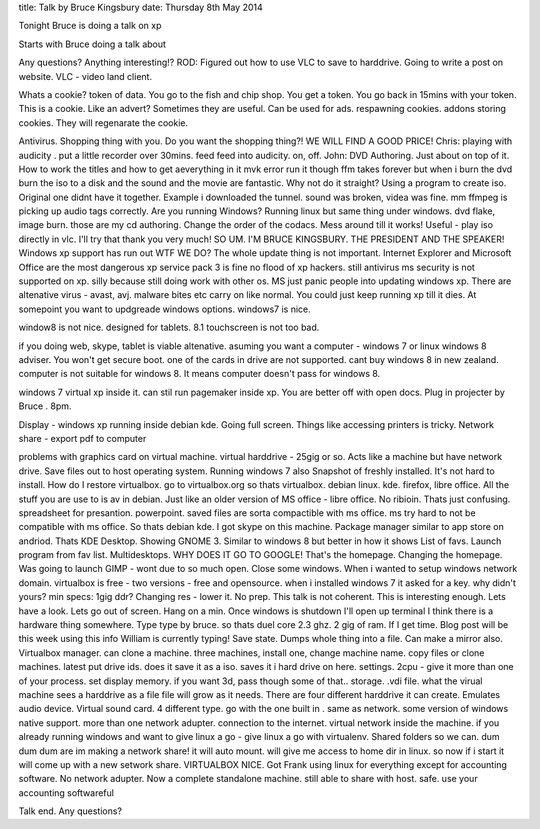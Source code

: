 title: Talk by Bruce Kingsbury
date: Thursday 8th May 2014

Tonight Bruce is doing a talk on xp 

Starts with Bruce doing a talk about

Any questions? Anything interesting!?
ROD: Figured out how to use VLC to save to harddrive. Going to write a 
post on website. VLC - video land client.

Whats a cookie? token of data. You go to the fish and chip shop. You get a token. 
You go back in 15mins with your token. This is a cookie. 
Like an advert?
Sometimes they are useful. 
Can be used for ads. 
respawning cookies. addons storing cookies. They will regenarate the 
cookie. 

Antivirus. Shopping thing with you. Do you want the shopping thing?! 
WE WILL FIND 
A GOOD PRICE!
Chris: playing with audicity . put a little recorder over 30mins. 
feed feed
into audicity. on, off. 
John: DVD Authoring. Just about on top of it. How to work the titles 
and how to get aeverything in it
mvk error
run it though ffm takes forever but when i burn the dvd burn the iso 
to a disk and the sound and the movie are fantastic. 
Why not do it straight? Using a program to create iso.
Original one didnt have it together. 
Example i downloaded the tunnel. sound was broken, videa was fine. 
mm ffmpeg is picking up audio tags correctly. 
Are you running Windows?
Running linux but same thing under windows. dvd flake, image burn. 
those are my cd authoring. 
Change the order of the codacs. 
Mess around till it works!
Useful - play iso directly in vlc.
I'll try that thank you very much!
SO UM. I'M BRUCE KINGSBURY. THE PRESIDENT AND THE SPEAKER!
Windows xp support has run out WTF WE DO?
The whole update thing is not important. 
Internet Explorer and Microsoft Office are the most dangerous
xp service pack 3 is fine
no flood of xp hackers. 
still antivirus
ms security is not supported on xp. silly because still doing work 
with other os.
MS just panic people into updating windows xp. 
There are altenative virus - avast, avj.
malware bites etc carry on like normal. 
You could just keep running xp till it dies.
At somepoint you want to updgreade
windows options.
windows7 is nice.

window8 is not nice. designed for tablets. 
8.1 touchscreen is not too bad.

if you doing web, skype, tablet is viable altenative. 
asuming you want a computer - windows 7 or linux
windows 8 adviser. You won't get secure boot. one of the cards in 
drive are 
not supported. cant buy windows 8 in new zealand. computer is not 
suitable 
for windows 8. It means computer doesn't pass for windows 8. 

windows 7 virtual xp inside it. can stil run pagemaker inside xp.
You are better off with open docs. 
Plug in projecter by Bruce . 8pm.

Display - windows xp running inside debian kde. 
Going full screen. 
Things like accessing printers is tricky. Network share - export pdf 
to computer

problems with graphics card on virtual machine. 
virtual harddrive - 25gig or so. Acts like a machine but have network 
drive. Save files out to host operating system. 
Running windows 7 also
Snapshot of freshly installed.
It's not hard to install. 
How do I restore virtualbox. go to virtualbox.org
so thats virtualbox.
debian linux. kde.
firefox, libre office. All the stuff you are use to is av in debian. 
Just like an older version of MS office - libre office. No ribioin. 
Thats just confusing. 
spreadsheet for presantion. 
powerpoint. 
saved files are sorta compactible with ms office. 
ms try hard to not be compatible with ms office.
So thats debian kde. 
I got skype on this machine.
Package manager similar to app store on andriod. 
Thats KDE Desktop.
Showing GNOME 3. 
Similar to windows 8 but better in how it shows 
List of favs.
Launch program from fav list. 
Multidesktops.
WHY DOES IT GO TO GOOGLE!
That's the homepage. 
Changing the homepage. 
Was going to launch GIMP - wont due to so much open.
Close some windows. 
When i wanted to setup windows network domain. 
virtualbox is free - two versions - free and opensource.
when i installed windows 7 it asked for a key. why didn't yours?
min specs:
1gig ddr?
Changing res - lower it. 
No prep. This talk is not coherent. 
This is interesting enough. 
Lets have a look. 
Lets go out of screen. Hang on a min. Once windows is shutdown 
I'll open up terminal
I think there is a hardware thing somewhere. 
Type type by bruce.
so thats duel core 2.3 ghz. 2 gig of ram. 
If I get time. Blog post will be this week using this info 
William is currently typing!
Save state. 
Dumps whole thing into a file.
Can make a mirror also. 
Virtualbox manager. 
can clone a machine. three machines, install one, change machine name. 
copy files or clone machines. latest put drive ids.
does it save it as a iso. 
saves it i
hard drive on here. 
settings. 
2cpu - give it more than one of your process.
set display memory. if you want 3d, pass though some of that..
storage. .vdi file. 
what the virual machine sees a harddrive as a file  
file will grow as it needs. There are four different harddrive it can 
create. 
Emulates audio device. Virtual sound card. 4 different type. go with 
the one built in . same as network. some version of windows native 
support. 
more than one network adupter. 
connection to the internet. virtual network inside the machine. 
if you already running windows and want to give linux a go - give 
linux a go with 
virtualenv. 
Shared folders so we can. 
dum dum dum 
are 
im making a network share! 
it will auto mount. will give me access to home dir in linux. 
so now if i start it will come up with a new setwork share. 
VIRTUALBOX NICE. 
Got Frank using linux for everything except for accounting software. 
No network adupter. 
Now a complete standalone machine. 
still able to share with host. 
safe. 
use your accounting softwareful 

Talk end. 
Any questions?

